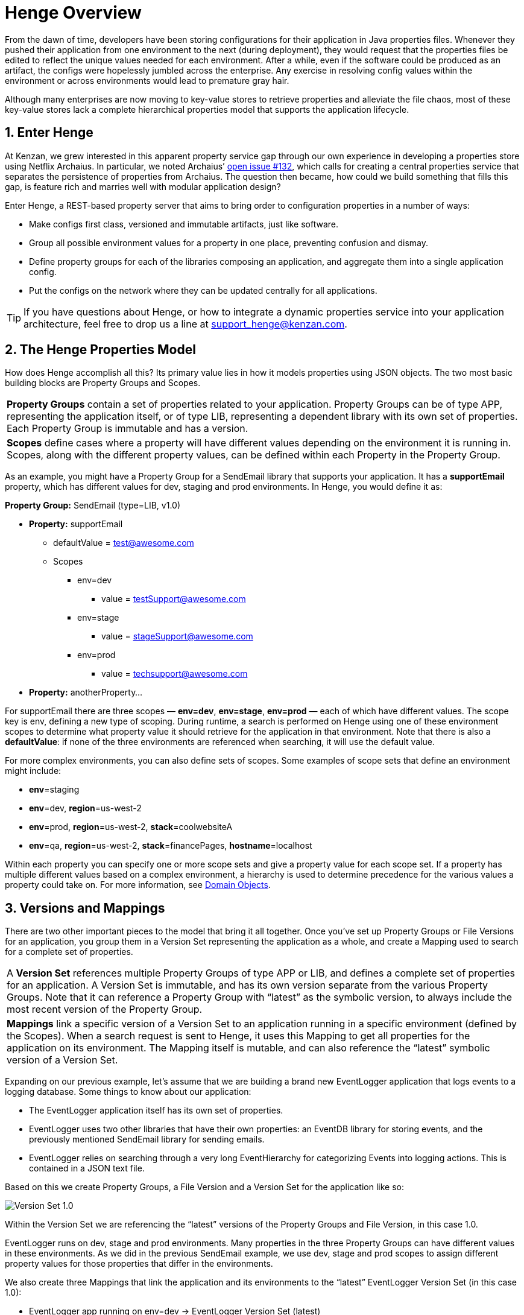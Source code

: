 [[henge-overview]]
= Henge Overview
:sectnums:
:icons: font

From the dawn of time, developers have been storing configurations for their application in Java properties files. Whenever they pushed their application from one environment to the next (during deployment), they would request that the properties files be edited to reflect the unique values needed for each environment. After a while, even if the software could be produced as an artifact, the configs were hopelessly jumbled across the enterprise. Any exercise in resolving config values within the environment or across environments would lead to premature gray hair. 

Although many enterprises are now moving to key-value stores to retrieve properties and alleviate the file chaos, most of these key-value stores lack a complete hierarchical properties model that supports the application lifecycle. 

== Enter Henge

At Kenzan, we grew interested in this apparent property service gap through our own experience in developing a properties store using Netflix Archaius. In particular, we noted Archaius’ https://github.com/Netflix/archaius/issues/132[open issue #132^], which calls for creating a central properties service that separates the persistence of properties from Archaius. The question then became, how could we build something that fills this gap, is feature rich and marries well with modular application design? 

Enter Henge, a REST-based property server that aims to bring order to configuration properties in a number of ways:

* Make configs first class, versioned and immutable artifacts, just like software. 
* Group all possible environment values for a property in one place, preventing confusion and dismay.
* Define property groups for each of the libraries composing an application, and aggregate them into a single application config. 
* Put the configs on the network where they can be updated centrally for all applications.

TIP: If you have questions about Henge, or how to integrate a dynamic properties service into your application architecture, feel free to drop us a line at support_henge@kenzan.com.

== The Henge Properties Model

How does Henge accomplish all this? Its primary value lies in how it models properties using JSON objects. The two most basic building blocks are Property Groups and Scopes. 

|===
| *Property Groups* contain a set of properties related to your application. Property Groups can be of type APP, representing the application itself, or of type LIB, representing a dependent library with its own set of properties. Each Property Group is immutable and has a version.
| *Scopes* define cases where a property will have different values depending on the environment it is running in. Scopes, along with the different property values, can be defined within each Property in the Property Group.  
|===

As an example, you might have a Property Group for a SendEmail library that supports your application. It has a *supportEmail* property, which has different values for dev, staging and prod environments. In Henge, you would define it as: 

*Property Group:* SendEmail (type=LIB, v1.0) 

* *Property:* supportEmail
** defaultValue = test@awesome.com
** Scopes
*** env=dev
**** value = testSupport@awesome.com
*** env=stage
**** value = stageSupport@awesome.com
*** env=prod
**** value = techsupport@awesome.com
* *Property:* anotherProperty… 

For supportEmail there are three scopes — *env=dev*, *env=stage*, *env=prod* — each of which have different values. The scope key is env, defining a new type of scoping. During runtime, a search is performed on Henge using one of these environment scopes to determine what property value it should retrieve for the application in that environment. Note that there is also a *defaultValue*: if none of the three environments are referenced when searching, it will use the default value. 

For more complex environments, you can also define sets of scopes. Some examples of scope sets that define an environment might include: 

* *env*=staging
* *env*=dev, *region*=us-west-2
* *env*=prod, *region*=us-west-2, *stack*=coolwebsiteA
* *env*=qa, *region*=us-west-2, *stack*=financePages, *hostname*=localhost 

Within each property you can specify one or more scope sets and give a property value for each scope set. If a property has multiple different values based on a complex environment, a hierarchy is used to determine precedence for the various values a property could take on. For more information, see <<domain_reference#domain-objects,Domain Objects>>.

== Versions and Mappings

There are two other important pieces to the model that bring it all together. Once you’ve set up Property Groups or File Versions for an application, you group them in a Version Set representing the application as a whole, and create a Mapping used to search for a complete set of properties. 

|===
| A *Version Set* references multiple Property Groups of type APP or LIB, and defines a complete set of properties for an application. A Version Set is immutable, and has its own version separate from the various Property Groups. Note that it can reference a Property Group with “latest” as the symbolic version, to always include the most recent version of the Property Group. 
| *Mappings* link a specific version of a Version Set to an application running in a specific environment (defined by the Scopes). When a search request is sent to Henge, it uses this Mapping to get all properties for the application on its environment. The Mapping itself is mutable, and can also reference the “latest” symbolic version of a Version Set.  
|===

Expanding on our previous example, let’s assume that we are building a brand new EventLogger application that logs events to a logging database. Some things to know about our application:

* The EventLogger application itself has its own set of properties. 
* EventLogger uses two other libraries that have their own properties: an EventDB library for storing events, and the previously mentioned SendEmail library for sending emails. 
* EventLogger relies on searching through a very long EventHierarchy for categorizing Events into logging actions. This is contained in a JSON text file.

Based on this we create Property Groups, a File Version and a Version Set for the application like so: 

image::VersionSet1.png[Version Set 1.0]

Within the Version Set we are referencing the “latest” versions of the Property Groups and File Version, in this case 1.0.  

EventLogger runs on dev, stage and prod environments. Many properties in the three Property Groups can have different values in these environments. As we did in the previous SendEmail example, we use dev, stage and prod scopes to assign different property values for those properties that differ in the environments. 

We also create three Mappings that link the application and its environments to the “latest” EventLogger Version Set (in this case 1.0):   

* EventLogger app running on env=dev  	-> 	EventLogger Version Set (latest) 
* EventLogger app running on env=stage 	-> 	EventLogger Version Set (latest)
* EventLogger app running on env=prod 	-> 	EventLogger Version Set (latest) 

Each of the above Mappings represent a complete set of properties that we can search for and retrieve from Henge, depending on the environment the application is running in.   

== Henge in Architecture and App Lifecycle

Now that we have defined a good properties model for our EventLogger application, how does the application get those properties from Henge in our architecture, and how are properties versioned as an artifact alongside our application through its lifecycle? 

=== Storing, Running and Getting

Henge currently supports pluggable persistence on three repository types — flatfile local, flatfile on S3, and Cassandra (though Henge could easily be extended to use any data store such as RDBMS, Hibernate, etc.). Because our fictional engineering shop has ample S3 space that is backed up, we opt to run Henge using an S3 flatfile repository. 

We intend to have many applications use Henge for accessing properties going forward, not just EventLogger. All of our current applications use Netflix Eureka for discovery and request load balancing, so we’d like to do the same with Henge. We make the obvious decision of running Henge with its built-in Eureka client. This is swiftly accomplished by referencing a Spring Profile on the Henge run command.    

Netflix Archaius is also commonly used in many of our applications as a library to retrieve properties. We determine to use a simple integration between Archaius and Henge. On startup, EventLogger loads properties to Archaius. This is accomplished with the Archaius configuration source URL setting, which we set to the Henge search REST endpoint whose function is to retrieve property sets. Archaius polls the Henge search endpoint occasionally for updates. At runtime, EventLogger grabs individual properties as needed using Archaius libraries, and receives dynamic changes to properties as they occur. It is worth noting that any property library could be used to get individual properties, such as Java Properties classes or Apache Commons Configuration.

How Henge fits in our architecture now looks as follows: 

image::HengeArc.png[EventLogger Architecture]

=== A Typical Lifecycle (Issues Included)  

During development, the EventLogger application goes through several iterative versions where property values change. Property Groups are versioned as needed. Nothing needs to change in the Version Set, as it already references the “latest” version of Property Groups. All the same, we create a new version of the Version Set to parallel the new application version - this will make it easier to perform a rollback should it ever be required (more on this later). The Mappings do not change, as they reference the latest Version Set. 

When EventLogger v2.0 is ready for staging, the properties model is:  

image::VersionSet2.png[VersionSet 2.0]

In *staging*, we’d like to test out the performance of how Henge is loading properties via Archaius’ polling, as the properties and file that are loaded are quite large. Using Henge’s built in Codahale metrics, as well as Henge’s pre-built Docker container that runs a metrics environment with InfluxDB and Grafana, Henge is started in staging and run through several test scenarios. With the captured data, it’s determined that the REST call loading properties from Henge is quite fast, but that it is best to tweak the polling in Archaius to be less frequent so that resources are more efficiently used elsewhere.  

After EventLogger has gone to *production*, it’s found that the number of thread pools assigned to DB calls is too low and is causing the application to slow down. This thread pool count can be increased in EventDB properties. A single REST call is made to update the EventDB Property Group with the increased thread pool count. Because it is immutable, a new version 1.6 is created, and the Version Set automatically references this latest Property Group. Archaius picks up the change in Henge via polling, and the application automatically starts using the new thread pool count. Happily, we didn’t have to rebuild and redeploy the application to accomplish this feat. 

EventLogger later goes through a *release cycle* with several enhancements for version 3.0. During the overhaul, the 3rd party SendEmail library has had a fresh update, and so its property configuration has changed. There is also a new MetricsClient library used by EventLogger to interface with a MetricDB server. The MetricsDB server is a homegrown application that has its own set of properties that will managed by Henge in a separate Version Set, and the MetricsClient will require its own set of properties. For EventLogger, we create a new Property Group for the MetricsClient library, version the SendEmail properties, and version the Version Set to reference to the new MetricsClient properties. Going to production with EventLogger v3.0, our new properties model looks as follows: 

image::VersionSet3.png[VersionSet 3.0]

Initially everything goes smoothly when moving back into production, but then, disaster strikes. *Something goes horribly amiss* with the new Metrics server, and EventLogger comes to a staggering halt. It’s going to take some time to figure out the root cause and fix it, so it’s decided the best path is to roll back to EventLogger 2.0 in the meantime. The older version of the application is redeployed, and alongside it, we take care of properties by simply referring back to the older Version Set 2.0. To do so we make a single REST call to update the production Mapping -- instead of referencing “latest” for the Version Set, we set it to 2.0. Later when we can find the monkey in our wrench and fix the problem, we can go back into production by re-updating the production Mapping to reference “latest.”

You might ask yourself, how would my own engineering shop have handled such a rollback with its current properties architecture?

== Back to the Neolithic

Having seen how Henge allows properties to be centrally versioned across the bumps in an application lifecycle, going back to using .properties files or a simple key-value store seems contrary to the immutable nature of the application itself. Just as Henges were once needed as community gathering places for sharing core ideas carved in stone, your microservice apps need a gathering place for their foundational key values. In this case, going back to the Neolithic Age is not such a bad idea after all. 

To quickly download, run and test Henge, see our https://github.com/kenzanlabs/henge/wiki[Getting Started page on Github^]. Or read on for some more specifics.

=== Feature Summary

* Henge is a central dynamic property store with a REST-based interface for easy integration. 
* It offers pluggable persistence — currently flatfile, flatfile on S3, and Cassandra are included as repository options, though Henge could easily be extended to use any data store (RDBMS, Hibernate, etc.). 
* Henge has smart modeling of properties that accounts for different property values across deployment environments. 
* The property model lets you define property groups for each of the libraries composing an application, and aggregate them into a single application config. 
* Everything is immutable and includes a version. The result is a complete view of how properties have changed as your application has grown, with an application config that moves as an artifact alongside your application. 
* In addition to properties, Henge stores and retrieves any related files an application might parse. 
* Before properties are put into Henge, they are validated with JSR 303 bean validation. 
* A Docker container is included for running Henge in a container environment. 
* Henge is built with high performance in mind to support properties dynamically changing. 
* The REST calls to Henge have Codahale metrics built in. We also include a pre-built Docker metrics environment that uses InfluxDB and Grafana to record and visualize those metrics. 
* Henge is built with integration to Eureka, so that it can be deployed as a Eureka client that is discoverable and load balanced.
* It is easily integrated with Archaius for dynamic property retrieval, but property retrieval works with any language or library that can make a REST call to a URL.
* Spring Security is enabled to allow authorization to be set up for the various Henge REST calls. 
Henge uses Spring Profiles at runtime to select and modify its various features. 

=== Henge Architecture

We built Henge using a suite of modern, flexible open source frameworks and libraries. The architecture below also highlights several future enhancements we are looking at — though by all means fork freely on the https://github.com/kenzanlabs/henge[Henge Github page^].  

image::henge_architecture.png[Henge Architecture]

[cols="1,3", options="header"]
|===
| Henge Component      | Technology
.3+<| Core            <| Domain Objects (discussed above)
                      <| https://docs.spring.io/spring-boot/docs/current/reference/html/boot-features-profiles.html#boot-features-profiles[Spring Profiles^]
                      <| http://beanvalidation.org/1.0/spec/[JSR 303 bean validation^]
.4+<| Persistence     <| Flatfile
                      <| https://aws.amazon.com/s3/[Amazon S3^] (flatfile)
                      <| http://cassandra.apache.org/[Cassandra^]
                      <| RDBMS / http://hibernate.org/[Hibernate^] (future)
.2+<| HTTP Server     <| http://tomcat.apache.org/[Tomcat^]
                      <| http://www.eclipse.org/jetty/[Jetty^]
| Services            <| REST / https://jersey.java.net/[Jersey^]
.2+<| Security        <| http://projects.spring.io/spring-security/[Spring Security^] -- Authentication, Authorization, and Session (future)
                      <| LDAP / https://www.atlassian.com/software/crowd[Atlassian Crowd^] (future)
.2+<| Web Application (future) <| http://www.w3schools.com/html/html5_intro.asp[HTML5^] / http://www.w3schools.com/css/css3_intro.asp[CSS3^]
                      <| https://angularjs.org/[AngularJS^] / http://getbootstrap.com/[Bootstrap^]
| WebSockets (future) <| https://github.com/Atmosphere/atmosphere[Atmosphere^]
|===
